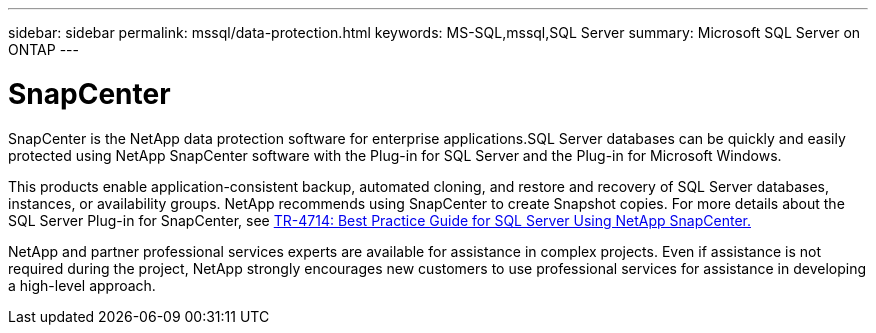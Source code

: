 ---
sidebar: sidebar
permalink: mssql/data-protection.html
keywords: MS-SQL,mssql,SQL Server
summary: Microsoft SQL Server on ONTAP
---

= SnapCenter

[.lead]
SnapCenter is the NetApp data protection software for enterprise applications.SQL Server databases can be quickly and easily protected using NetApp SnapCenter software with the Plug-in for SQL Server and the Plug-in for Microsoft Windows.

This products enable application-consistent backup, automated cloning, and restore and recovery of SQL Server databases, instances, or availability groups. NetApp recommends using SnapCenter to create Snapshot copies. For more details about the SQL Server Plug-in for SnapCenter, see link:https://www.netapp.com/pdf.html?item=/media/12400-tr4714.pdf[TR-4714: Best Practice Guide for SQL Server Using NetApp SnapCenter.]

NetApp and partner professional services experts are available for assistance in complex projects. Even if assistance is not required during the project, NetApp strongly encourages new customers to use professional services for assistance in developing a high-level approach. 
